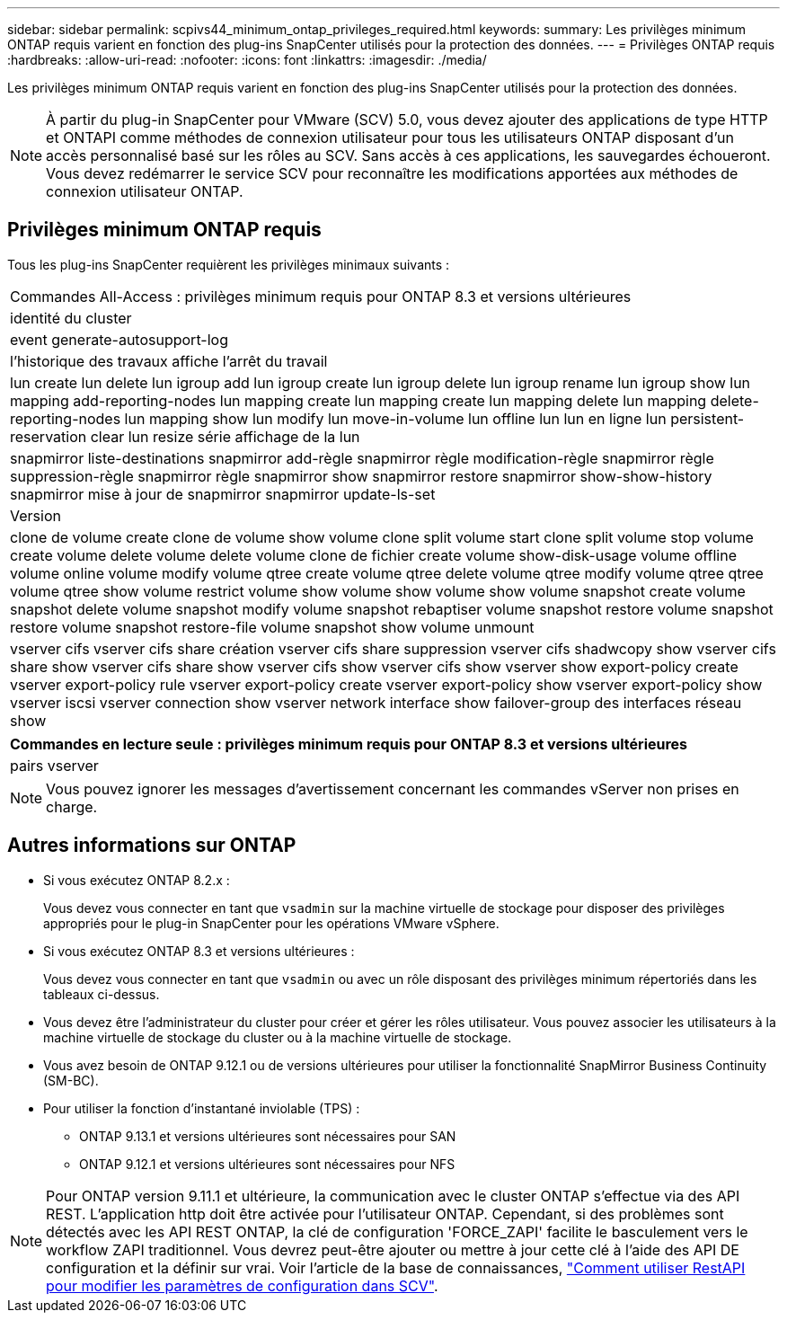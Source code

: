 ---
sidebar: sidebar 
permalink: scpivs44_minimum_ontap_privileges_required.html 
keywords:  
summary: Les privilèges minimum ONTAP requis varient en fonction des plug-ins SnapCenter utilisés pour la protection des données. 
---
= Privilèges ONTAP requis
:hardbreaks:
:allow-uri-read: 
:nofooter: 
:icons: font
:linkattrs: 
:imagesdir: ./media/


[role="lead"]
Les privilèges minimum ONTAP requis varient en fonction des plug-ins SnapCenter utilisés pour la protection des données.


NOTE: À partir du plug-in SnapCenter pour VMware (SCV) 5.0, vous devez ajouter des applications de type HTTP et ONTAPI comme méthodes de connexion utilisateur pour tous les utilisateurs ONTAP disposant d'un accès personnalisé basé sur les rôles au SCV. Sans accès à ces applications, les sauvegardes échoueront. Vous devez redémarrer le service SCV pour reconnaître les modifications apportées aux méthodes de connexion utilisateur ONTAP.



== Privilèges minimum ONTAP requis

Tous les plug-ins SnapCenter requièrent les privilèges minimaux suivants :

|===


| Commandes All-Access : privilèges minimum requis pour ONTAP 8.3 et versions ultérieures 


| identité du cluster 


| event generate-autosupport-log 


| l'historique des travaux affiche l'arrêt du travail 


| lun create lun delete lun igroup add lun igroup create lun igroup delete lun igroup rename lun igroup show lun mapping add-reporting-nodes lun mapping create lun mapping create lun mapping delete lun mapping delete-reporting-nodes lun mapping show lun modify lun move-in-volume lun offline lun lun en ligne lun persistent-reservation clear lun resize série affichage de la lun 


| snapmirror liste-destinations snapmirror add-règle snapmirror règle modification-règle snapmirror règle suppression-règle snapmirror règle snapmirror show snapmirror restore snapmirror show-show-history snapmirror mise à jour de snapmirror snapmirror update-ls-set 


| Version 


| clone de volume create clone de volume show volume clone split volume start clone split volume stop volume create volume delete volume delete volume clone de fichier create volume show-disk-usage volume offline volume online volume modify volume qtree create volume qtree delete volume qtree modify volume qtree qtree volume qtree show volume restrict volume show volume show volume show volume snapshot create volume snapshot delete volume snapshot modify volume snapshot rebaptiser volume snapshot restore volume snapshot restore volume snapshot restore-file volume snapshot show volume unmount 


| vserver cifs vserver cifs share création vserver cifs share suppression vserver cifs shadwcopy show vserver cifs share show vserver cifs share show vserver cifs show vserver cifs show vserver show export-policy create vserver export-policy rule vserver export-policy create vserver export-policy show vserver export-policy show vserver iscsi vserver connection show vserver network interface show failover-group des interfaces réseau show 
|===
|===
| Commandes en lecture seule : privilèges minimum requis pour ONTAP 8.3 et versions ultérieures 


| pairs vserver 
|===

NOTE: Vous pouvez ignorer les messages d'avertissement concernant les commandes vServer non prises en charge.



== Autres informations sur ONTAP

* Si vous exécutez ONTAP 8.2.x :
+
Vous devez vous connecter en tant que `vsadmin` sur la machine virtuelle de stockage pour disposer des privilèges appropriés pour le plug-in SnapCenter pour les opérations VMware vSphere.

* Si vous exécutez ONTAP 8.3 et versions ultérieures :
+
Vous devez vous connecter en tant que `vsadmin` ou avec un rôle disposant des privilèges minimum répertoriés dans les tableaux ci-dessus.

* Vous devez être l'administrateur du cluster pour créer et gérer les rôles utilisateur. Vous pouvez associer les utilisateurs à la machine virtuelle de stockage du cluster ou à la machine virtuelle de stockage.
* Vous avez besoin de ONTAP 9.12.1 ou de versions ultérieures pour utiliser la fonctionnalité SnapMirror Business Continuity (SM-BC).
* Pour utiliser la fonction d'instantané inviolable (TPS) :
+
** ONTAP 9.13.1 et versions ultérieures sont nécessaires pour SAN
** ONTAP 9.12.1 et versions ultérieures sont nécessaires pour NFS





NOTE: Pour ONTAP version 9.11.1 et ultérieure, la communication avec le cluster ONTAP s'effectue via des API REST. L'application http doit être activée pour l'utilisateur ONTAP. Cependant, si des problèmes sont détectés avec les API REST ONTAP, la clé de configuration 'FORCE_ZAPI' facilite le basculement vers le workflow ZAPI traditionnel. Vous devrez peut-être ajouter ou mettre à jour cette clé à l'aide des API DE configuration et la définir sur vrai. Voir l'article de la base de connaissances, https://kb.netapp.com/mgmt/SnapCenter/How_to_use_RestAPI_to_edit_configuration_parameters_in_SCV["Comment utiliser RestAPI pour modifier les paramètres de configuration dans SCV"].

